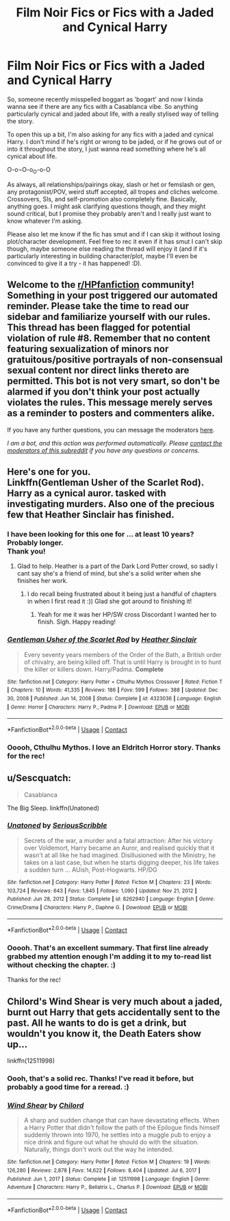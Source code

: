 #+TITLE: Film Noir Fics or Fics with a Jaded and Cynical Harry

* Film Noir Fics or Fics with a Jaded and Cynical Harry
:PROPERTIES:
:Author: Avalon1632
:Score: 6
:DateUnix: 1620673061.0
:DateShort: 2021-May-10
:FlairText: Request
:END:
So, someone recently misspelled boggart as 'bogart' and now I kinda wanna see if there are any fics with a Casablanca vibe. So anything particularly cynical and jaded about life, with a really stylised way of telling the story.

To open this up a bit, I'm also asking for any fics with a jaded and cynical Harry. I don't mind if he's right or wrong to be jaded, or if he grows out of or into it throughout the story, I just wanna read something where he's all cynical about life.

O-o¬O-o_O-o-O

As always, all relationships/pairings okay, slash or het or femslash or gen, any protagonist/POV, weird stuff accepted, all tropes and cliches welcome. Crossovers, SIs, and self-promotion also completely fine. Basically, anything goes. I might ask clarifying questions though, and they might sound critical, but I promise they probably aren't and I really just want to know whatever I'm asking.

Please also let me know if the fic has smut and if I can skip it without losing plot/character development. Feel free to rec it even if it has smut I can't skip though, maybe someone else reading the thread will enjoy it (and if it's particularly interesting in building character/plot, maybe I'll even be convinced to give it a try - it has happened! :D).


** Welcome to the [[/r/HPfanfiction][r/HPfanfiction]] community! Something in your post triggered our automated reminder. Please take the time to read our sidebar and familiarize yourself with our rules. This thread has been flagged for potential violation of rule #8. Remember that no content featuring sexualization of minors nor gratuitous/positive portrayals of non-consensual sexual content nor direct links thereto are permitted. This bot is not very smart, so don't be alarmed if you don't think your post actually violates the rules. This message merely serves as a reminder to posters and commenters alike.

If you have any further questions, you can message the moderators [[https://www.reddit.com/message/compose?to=%2Fr%2FHPfanfiction][here]].

/I am a bot, and this action was performed automatically. Please [[/message/compose/?to=/r/HPfanfiction][contact the moderators of this subreddit]] if you have any questions or concerns./
:PROPERTIES:
:Author: AutoModerator
:Score: 1
:DateUnix: 1620673062.0
:DateShort: 2021-May-10
:END:


** Here's one for you.\\
Linkffn(Gentleman Usher of the Scarlet Rod).\\
Harry as a cynical auror. tasked with investigating murders. Also one of the precious few that Heather Sinclair has finished.
:PROPERTIES:
:Author: Darthmarrs
:Score: 3
:DateUnix: 1620682984.0
:DateShort: 2021-May-11
:END:

*** I have been looking for this one for ... at least 10 years? Probably longer.\\
Thank you!
:PROPERTIES:
:Author: sodanator
:Score: 2
:DateUnix: 1620957319.0
:DateShort: 2021-May-14
:END:

**** Glad to help. Heather is a part of the Dark Lord Potter crowd, so sadly I cant say she's a friend of mind, but she's a solid writer when she finishes her work.
:PROPERTIES:
:Author: Darthmarrs
:Score: 2
:DateUnix: 1620957696.0
:DateShort: 2021-May-14
:END:

***** I do recall being frustrated about it being just a handful of chapters in when I first read it :)) Glad she got around to finishing it!
:PROPERTIES:
:Author: sodanator
:Score: 2
:DateUnix: 1620957781.0
:DateShort: 2021-May-14
:END:

****** Yeah for me it was her HP/SW cross Discordant I wanted her to finish. Sigh. Happy reading!
:PROPERTIES:
:Author: Darthmarrs
:Score: 3
:DateUnix: 1620958192.0
:DateShort: 2021-May-14
:END:


*** [[https://www.fanfiction.net/s/4323036/1/][*/Gentleman Usher of the Scarlet Rod/*]] by [[https://www.fanfiction.net/u/170270/Heather-Sinclair][/Heather Sinclair/]]

#+begin_quote
  Every seventy years members of the Order of the Bath, a British order of chivalry, are being killed off. That is until Harry is brought in to hunt the killer or killers down. Harry/Padma. *Complete*
#+end_quote

^{/Site/:} ^{fanfiction.net} ^{*|*} ^{/Category/:} ^{Harry} ^{Potter} ^{+} ^{Cthulhu} ^{Mythos} ^{Crossover} ^{*|*} ^{/Rated/:} ^{Fiction} ^{T} ^{*|*} ^{/Chapters/:} ^{10} ^{*|*} ^{/Words/:} ^{41,335} ^{*|*} ^{/Reviews/:} ^{186} ^{*|*} ^{/Favs/:} ^{599} ^{*|*} ^{/Follows/:} ^{388} ^{*|*} ^{/Updated/:} ^{Dec} ^{30,} ^{2008} ^{*|*} ^{/Published/:} ^{Jun} ^{14,} ^{2008} ^{*|*} ^{/Status/:} ^{Complete} ^{*|*} ^{/id/:} ^{4323036} ^{*|*} ^{/Language/:} ^{English} ^{*|*} ^{/Genre/:} ^{Horror} ^{*|*} ^{/Characters/:} ^{Harry} ^{P.,} ^{Padma} ^{P.} ^{*|*} ^{/Download/:} ^{[[http://www.ff2ebook.com/old/ffn-bot/index.php?id=4323036&source=ff&filetype=epub][EPUB]]} ^{or} ^{[[http://www.ff2ebook.com/old/ffn-bot/index.php?id=4323036&source=ff&filetype=mobi][MOBI]]}

--------------

*FanfictionBot*^{2.0.0-beta} | [[https://github.com/FanfictionBot/reddit-ffn-bot/wiki/Usage][Usage]] | [[https://www.reddit.com/message/compose?to=tusing][Contact]]
:PROPERTIES:
:Author: FanfictionBot
:Score: 1
:DateUnix: 1620683013.0
:DateShort: 2021-May-11
:END:


*** Ooooh, Cthulhu Mythos. I love an Eldritch Horror story. Thanks for the rec!
:PROPERTIES:
:Author: Avalon1632
:Score: 1
:DateUnix: 1621539298.0
:DateShort: 2021-May-21
:END:


** u/Sescquatch:
#+begin_quote
  Casablanca
#+end_quote

The Big Sleep. linkffn(Unatoned)
:PROPERTIES:
:Author: Sescquatch
:Score: 4
:DateUnix: 1620692515.0
:DateShort: 2021-May-11
:END:

*** [[https://www.fanfiction.net/s/8262940/1/][*/Unatoned/*]] by [[https://www.fanfiction.net/u/1232425/SeriousScribble][/SeriousScribble/]]

#+begin_quote
  Secrets of the war, a murder and a fatal attraction: After his victory over Voldemort, Harry became an Auror, and realised quickly that it wasn't at all like he had imagined. Disillusioned with the Ministry, he takes on a last case, but when he starts digging deeper, his life takes a sudden turn ... AUish, Post-Hogwarts. HP/DG
#+end_quote

^{/Site/:} ^{fanfiction.net} ^{*|*} ^{/Category/:} ^{Harry} ^{Potter} ^{*|*} ^{/Rated/:} ^{Fiction} ^{M} ^{*|*} ^{/Chapters/:} ^{23} ^{*|*} ^{/Words/:} ^{103,724} ^{*|*} ^{/Reviews/:} ^{643} ^{*|*} ^{/Favs/:} ^{1,845} ^{*|*} ^{/Follows/:} ^{1,090} ^{*|*} ^{/Updated/:} ^{Nov} ^{21,} ^{2012} ^{*|*} ^{/Published/:} ^{Jun} ^{28,} ^{2012} ^{*|*} ^{/Status/:} ^{Complete} ^{*|*} ^{/id/:} ^{8262940} ^{*|*} ^{/Language/:} ^{English} ^{*|*} ^{/Genre/:} ^{Crime/Drama} ^{*|*} ^{/Characters/:} ^{Harry} ^{P.,} ^{Daphne} ^{G.} ^{*|*} ^{/Download/:} ^{[[http://www.ff2ebook.com/old/ffn-bot/index.php?id=8262940&source=ff&filetype=epub][EPUB]]} ^{or} ^{[[http://www.ff2ebook.com/old/ffn-bot/index.php?id=8262940&source=ff&filetype=mobi][MOBI]]}

--------------

*FanfictionBot*^{2.0.0-beta} | [[https://github.com/FanfictionBot/reddit-ffn-bot/wiki/Usage][Usage]] | [[https://www.reddit.com/message/compose?to=tusing][Contact]]
:PROPERTIES:
:Author: FanfictionBot
:Score: 2
:DateUnix: 1620692540.0
:DateShort: 2021-May-11
:END:


*** Ooooh. That's an excellent summary. That first line already grabbed my attention enough I'm adding it to my to-read list without checking the chapter. :)

Thanks for the rec!
:PROPERTIES:
:Author: Avalon1632
:Score: 1
:DateUnix: 1621539213.0
:DateShort: 2021-May-21
:END:


** Chilord's Wind Shear is very much about a jaded, burnt out Harry that gets accidentally sent to the past. All he wants to do is get a drink, but wouldn't you know it, the Death Eaters show up...

linkffn(12511998)
:PROPERTIES:
:Author: zugrian
:Score: 2
:DateUnix: 1620707233.0
:DateShort: 2021-May-11
:END:

*** Oooh, that's a solid rec. Thanks! I've read it before, but probably a good time for a reread. :)
:PROPERTIES:
:Author: Avalon1632
:Score: 2
:DateUnix: 1621539143.0
:DateShort: 2021-May-21
:END:


*** [[https://www.fanfiction.net/s/12511998/1/][*/Wind Shear/*]] by [[https://www.fanfiction.net/u/67673/Chilord][/Chilord/]]

#+begin_quote
  A sharp and sudden change that can have devastating effects. When a Harry Potter that didn't follow the path of the Epilogue finds himself suddenly thrown into 1970, he settles into a muggle pub to enjoy a nice drink and figure out what he should do with the situation. Naturally, things don't work out the way he intended.
#+end_quote

^{/Site/:} ^{fanfiction.net} ^{*|*} ^{/Category/:} ^{Harry} ^{Potter} ^{*|*} ^{/Rated/:} ^{Fiction} ^{M} ^{*|*} ^{/Chapters/:} ^{19} ^{*|*} ^{/Words/:} ^{126,280} ^{*|*} ^{/Reviews/:} ^{2,878} ^{*|*} ^{/Favs/:} ^{14,622} ^{*|*} ^{/Follows/:} ^{8,404} ^{*|*} ^{/Updated/:} ^{Jul} ^{6,} ^{2017} ^{*|*} ^{/Published/:} ^{Jun} ^{1,} ^{2017} ^{*|*} ^{/Status/:} ^{Complete} ^{*|*} ^{/id/:} ^{12511998} ^{*|*} ^{/Language/:} ^{English} ^{*|*} ^{/Genre/:} ^{Adventure} ^{*|*} ^{/Characters/:} ^{Harry} ^{P.,} ^{Bellatrix} ^{L.,} ^{Charlus} ^{P.} ^{*|*} ^{/Download/:} ^{[[http://www.ff2ebook.com/old/ffn-bot/index.php?id=12511998&source=ff&filetype=epub][EPUB]]} ^{or} ^{[[http://www.ff2ebook.com/old/ffn-bot/index.php?id=12511998&source=ff&filetype=mobi][MOBI]]}

--------------

*FanfictionBot*^{2.0.0-beta} | [[https://github.com/FanfictionBot/reddit-ffn-bot/wiki/Usage][Usage]] | [[https://www.reddit.com/message/compose?to=tusing][Contact]]
:PROPERTIES:
:Author: FanfictionBot
:Score: 1
:DateUnix: 1620707253.0
:DateShort: 2021-May-11
:END:
